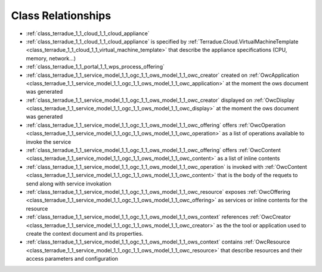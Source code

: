 .. _class_relations:

Class Relationships
-------------------



- :ref:`class_terradue_1_1_cloud_1_1_cloud_appliance` 



- :ref:`class_terradue_1_1_cloud_1_1_cloud_appliance` is specified by :ref:`Terradue.Cloud.VirtualMachineTemplate <class_terradue_1_1_cloud_1_1_virtual_machine_template>` that describe the appliance specifications (CPU, memory, network...) 

- :ref:`class_terradue_1_1_portal_1_1_wps_process_offering` 



- :ref:`class_terradue_1_1_service_model_1_1_ogc_1_1_ows_model_1_1_owc_creator` created on :ref:`OwcApplication <class_terradue_1_1_service_model_1_1_ogc_1_1_ows_model_1_1_owc_application>` at the moment the ows document was generated 

- :ref:`class_terradue_1_1_service_model_1_1_ogc_1_1_ows_model_1_1_owc_creator` displayed on :ref:`OwcDisplay <class_terradue_1_1_service_model_1_1_ogc_1_1_ows_model_1_1_owc_display>` at the moment the ows document was generated 

- :ref:`class_terradue_1_1_service_model_1_1_ogc_1_1_ows_model_1_1_owc_offering` offers :ref:`OwcOperation <class_terradue_1_1_service_model_1_1_ogc_1_1_ows_model_1_1_owc_operation>` as a list of operations available to invoke the service

- :ref:`class_terradue_1_1_service_model_1_1_ogc_1_1_ows_model_1_1_owc_offering` offers :ref:`OwcContent <class_terradue_1_1_service_model_1_1_ogc_1_1_ows_model_1_1_owc_content>` as a list of inline contents 

- :ref:`class_terradue_1_1_service_model_1_1_ogc_1_1_ows_model_1_1_owc_operation` is invoked with :ref:`OwcContent <class_terradue_1_1_service_model_1_1_ogc_1_1_ows_model_1_1_owc_content>` that is the body of the requets to send along with service invokation

- :ref:`class_terradue_1_1_service_model_1_1_ogc_1_1_ows_model_1_1_owc_resource` exposes :ref:`OwcOffering <class_terradue_1_1_service_model_1_1_ogc_1_1_ows_model_1_1_owc_offering>` as services or inline contents for the resource

- :ref:`class_terradue_1_1_service_model_1_1_ogc_1_1_ows_model_1_1_ows_context` references :ref:`OwcCreator <class_terradue_1_1_service_model_1_1_ogc_1_1_ows_model_1_1_owc_creator>` as the the tool or application used to create the context document and its properties.

- :ref:`class_terradue_1_1_service_model_1_1_ogc_1_1_ows_model_1_1_ows_context` contains :ref:`OwcResource <class_terradue_1_1_service_model_1_1_ogc_1_1_ows_model_1_1_owc_resource>` that describe resources and their access parameters and configuration

